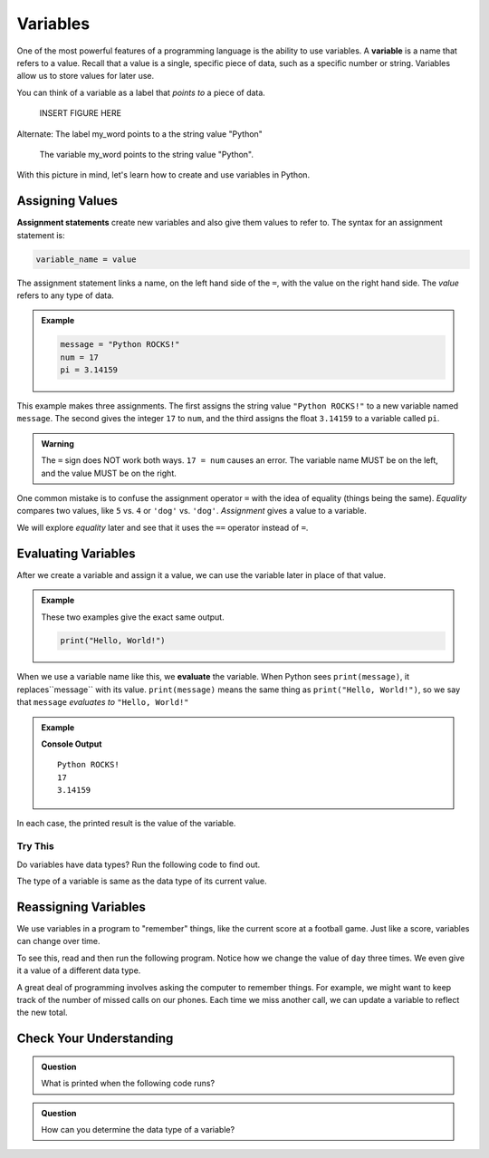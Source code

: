 Variables
=========

.. index:: ! variable

One of the most powerful features of a programming language is the ability to
use variables. A **variable** is a name that refers to a value. Recall that a
value is a single, specific piece of data, such as a specific number or string. Variables allow us to store values for later use.

You can think of a variable as a label that *points to* a piece of data.

   INSERT FIGURE HERE

Alternate: The label my_word points to a the string value "Python"

   The variable my_word points to the string value "Python".

With this picture in mind, let's learn how to create and use variables in
Python.

Assigning Values
----------------

.. index:: ! assignment statement

**Assignment statements** create new variables and also give them values to
refer to. The syntax for an assignment statement is:

.. sourcecode:: Python

   variable_name = value

The assignment statement links a name, on the left hand side of the ``=``, with
the value on the right hand side. The *value* refers to any type of data.

.. admonition:: Example

   .. sourcecode:: Python

      message = "Python ROCKS!"
      num = 17
      pi = 3.14159

This example makes three assignments. The first assigns the string value
``"Python ROCKS!"`` to a new variable named ``message``. The second gives the
integer ``17`` to ``num``, and the third assigns the float ``3.14159`` to a
variable called ``pi``.

.. admonition:: Warning

   The ``=`` sign does NOT work both ways. ``17 = num`` causes an error. The
   variable name MUST be on the left, and the value MUST be on the right.

One common mistake is to confuse the assignment operator ``=`` with the idea of
equality (things being the same). *Equality* compares two values, like ``5``
vs. ``4`` or ``'dog'`` vs. ``'dog'``. *Assignment* gives a value to a variable.

We will explore *equality* later and see that it uses the ``==`` operator
instead of ``=``.

Evaluating Variables
--------------------

.. index:: variable, evaluation

After we create a variable and assign it a value, we can use the variable later
in place of that value.

.. admonition:: Example

   These two examples give the exact same output.

   .. sourcecode:: python

      print("Hello, World!")

   .. sourcecode:: python
      :linenos:

      message = "Hello, World!"
      print(message)

When we use a variable name like this, we **evaluate** the variable. When
Python sees ``print(message)``, it replaces``message`` with its value.
``print(message)`` means the same thing as ``print("Hello, World!")``, so we
say that ``message`` *evaluates to* ``"Hello, World!"``

.. admonition:: Example

   .. sourcecode:: python
      :linenos:

      message = "Python ROCKS!"
      num = 17
      pi = 3.14159

      print(message)
      print(num)
      print(pi)

   **Console Output**

   ::

      Python ROCKS!
      17
      3.14159

In each case, the printed result is the value of the variable. 

Try This
^^^^^^^^

Do variables have data types? Run the following code to find out.

.. raw:: html

   <iframe height="500px" width="100%" src="https://repl.it/@launchcode/LCHS-Variable-Types?lite=true" scrolling="no" frameborder="yes" allowtransparency="true" allowfullscreen="true"></iframe>

The type of a variable is same as the data type of its current value.

Reassigning Variables
---------------------

We use variables in a program to "remember" things, like the current score at
a football game. Just like a score, variables can change over time.

To see this, read and then run the following program. Notice how we change the
value of ``day`` three times. We even give it a value of a different data type.

.. raw:: html

   <iframe height="450px" width="100%" src="https://repl.it/@launchcode/LCHS-Reassign-Variables?lite=true" scrolling="no" frameborder="yes" allowtransparency="true"></iframe>

A great deal of programming involves asking the computer to remember things.
For example, we might want to keep track of the number of missed calls on our
phones. Each time we miss another call, we can update a variable to reflect the
new total.

Check Your Understanding
------------------------

.. admonition:: Question

   What is printed when the following code runs?

   .. sourcecode:: js
      :linenos:

      day = "Thursday"
      day = 32.5
      day = 19
      print(day)

   .. raw:: html

      <ol type="a">
         <li><input type="radio" name="Q1" autocomplete="off" onclick="evaluateMC(name, false)"> Thursday</li>
         <li><input type="radio" name="Q1" autocomplete="off" onclick="evaluateMC(name, false)"> 32.5</li>
         <li><input type="radio" name="Q1" autocomplete="off" onclick="evaluateMC(name, true)"> 19</li>
         <li><input type="radio" name="Q1" autocomplete="off" onclick="evaluateMC(name, false)"> Thursday 32.5 19</li>
      </ol>
      <p id="Q1"></p>

.. Answer = c

.. admonition:: Question

   How can you determine the data type of a variable?

   .. raw:: html

      <ol type="a">
         <li><input type="radio" name="Q2" autocomplete="off" onclick="evaluateMC(name, false)"> Print out the value of the variable.</li>
         <li><input type="radio" name="Q2" autocomplete="off" onclick="evaluateMC(name, true)"> Use ``type()``.</li>
         <li><input type="radio" name="Q2" autocomplete="off" onclick="evaluateMC(name, false)"> Use it in a known equation and print the result.</li>
         <li><input type="radio" name="Q2" autocomplete="off" onclick="evaluateMC(name, false)"> Look at the assignment of the variable in the code.</li>
      </ol>
      <p id="Q2"></p>

.. Answer = b

.. raw:: html

   <script type="text/JavaScript">
      function evaluateMC(id, correct) {
         if (correct) {
            document.getElementById(id).innerHTML = 'Yep!';
            document.getElementById(id).style.color = 'blue';
         } else {
            document.getElementById(id).innerHTML = 'Nope!';
            document.getElementById(id).style.color = 'red';
         }
      }
   </script>
